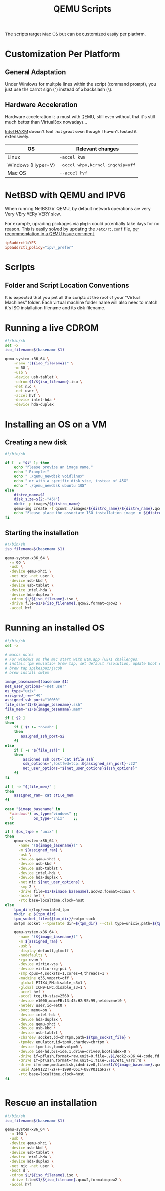 #+TITLE: QEMU Scripts

The scripts target Mac OS but can be customized easily per platform.

* Customization Per Platform

** General Adaptation

Under Windows for multiple lines within the script (command prompt), you just use the carrot sign (=^=) instead of a backslash (=\=).

** Hardware Acceleration

Hardware acceleration is a must with QEMU, still even without that it's still much better than VirtualBox nowadays...

[[https://www.qemu.org/2017/11/22/haxm-usage-windows/][Intel HAXM]] doesn't feel that great even though I haven't tested it extensively.

|-------------------+----------------------------------|
| OS                | Relevant changes                 |
|-------------------+----------------------------------|
| Linux             | =-accel kvm=                     |
| Windows (Hyper-V) | =-accel whpx,kernel-irqchip=off= |
| Mac OS            | =--accel hvf=                    |
|-------------------+----------------------------------|

* NetBSD with QEMU and IPV6

When running NetBSD in QEMU, by default network operations are very Very VEry VERy VERY slow.

For example, uprading packages via =pkgin= could potentially take days for no reason. This is easily solved by updating the =/etc/rc.conf= file, [[https://gitlab.com/qemu-project/qemu/-/issues/985][per recommendation in a QEMU issue comment]].

#+begin_src conf
  ip6addrctl=YES
  ip6addrctl_policy="ipv4_prefer"
#+end_src

* Scripts

** Folder and Script Location Conventions

It is expected that you put all the scripts at the root of your "Virtual Machines" folder. Each virtual machine folder name will also need to match it's ISO installation filename and its disk filename.

[[./images/qemu_folder_conventions.png]]


* Running a live CDROM

#+begin_src sh
  #!/bin/sh
  set -x
  iso_filename=$(basename $1)

  qemu-system-x86_64 \
      -name "(${iso_filename})" \
      -m 5G \
      -usb \
      -device usb-tablet \
      -cdrom $1/${iso_filename}.iso \
      -net nic \
      -net user \
      -accel hvf \
      -device intel-hda \
      -device hda-duplex 

#+end_src

* Installing an OS on a VM

** Creating a new disk

#+begin_src sh
  #!/bin/sh

  if [ -z "$1" ]; then
      echo "Please provide an image name."
      echo " Example:"
      echo " ./qemu_newdisk voidlinux"
      echo " or with a specific disk size, instead of 45G"
      echo " ./qemu_newdisk ubuntu 10G"
  else    
      distro_name=$1
      disk_size=${2:-"45G"}
      mkdir -p images/${distro_name}
      qemu-img create -f qcow2 ./images/${distro_name}/${distro_name}.qcow2 ${disk_size}
      echo "Please place the associate ISO installation image in ${distro_name}/${distro_name}.iso"
  fi

#+end_src

** Starting the installation

#+begin_src sh
  #!/bin/sh
  iso_filename=$(basename $1)

  qemu-system-x86_64 \
    -m 8G \
    -usb \
    -device qemu-xhci \
    -net nic -net user \
    -device usb-kbd \
    -device usb-tablet \
    -device intel-hda \
    -device hda-duplex \
    -cdrom $1/${iso_filename}.iso \
    -drive file=$1/${iso_filename}.qcow2,format=qcow2 \
    -accel hvf

#+end_src

* Running an installed OS

#+begin_src sh
    #!/bin/sh
    set -x

    # macos notes
    # For windows on the mac start with utm.app (UEFI challenges)
    # install tpm emulation brew tap, set default resolution, update boot order, adjust boot index, install virtio drivers
    # brew tap spikespaz/jacob
    # brew install swtpm

    image_basename=$(basename $1)
    net_user_options="-net user"
    os_type="unix"
    assigned_ram="4G"
    assigned_ssh_port="10050"
    file_ssh="$1/${image_basename}.ssh"
    file_mem="$1/${image_basename}.mem"

    if [ $2 ]
    then
        if [ $2 != "nossh" ]
        then
           assigned_ssh_port=$2
        fi
    else
        if [ -e "${file_ssh}" ]
        then
            assigned_ssh_port=`cat $file_ssh`
            ssh_options=",hostfwd=tcp::${assigned_ssh_port}-:22"
            net_user_options="${net_user_options}${ssh_options}"
        fi
    fi

    if [ -e "${file_mem}" ]
    then
        assigned_ram=`cat $file_mem`
    fi

    case "$image_basename" in
      ,*windows*) os_type="windows" ;;
      ,*)         os_type="unix"    ;;
    esac

    if [ $os_type = "unix" ]
    then
        qemu-system-x86_64 \
          -name "(${image_basename})" \
          -m ${assigned_ram} \
          -usb \
          -device qemu-xhci \
          -device usb-kbd \
          -device usb-tablet \
          -device intel-hda \
          -device hda-duplex \
          -net nic ${net_user_options} \
          -smp 2 \
          -drive file=$1/${image_basename}.qcow2,format=qcow2 \
          -accel hvf \
          -rtc base=localtime,clock=host
    else
        tpm_dir=/tmp/emulated_tpm
        mkdir -p ${tpm_dir}
        tpm_socket_file=${tpm_dir}/swtpm-sock
        swtpm socket --tpmstate dir=${tpm_dir} --ctrl type=unixio,path=${tpm_socket_file} --log level=20 --tpm2&

        qemu-system-x86_64 \
          -name "(${image_basename})" \
          -m ${assigned_ram} \
          -usb \
          -display default,gl=off \
          -nodefaults \
          -vga none \
          -device virtio-vga \
          -device virtio-rng-pci \
          -smp cpus=4,sockets=1,cores=4,threads=1 \
          -machine q35,vmport=off \
          -global PIIX4_PM.disable_s3=1 \
          -global ICH9-LPC.disable_s3=1 \
          -accel hvf \
          -accel tcg,tb-size=2560 \
          -device e1000,mac=FB:13:45:H2:9E:99,netdev=net0 \
          -netdev user,id=net0 \
          -boot menu=on \
          -device intel-hda \
          -device hda-duplex \
          -device qemu-xhci \
          -device usb-kbd \
          -device usb-tablet \
          -chardev socket,id=chrtpm,path=${tpm_socket_file} \
          -tpmdev emulator,id=tpm0,chardev=chrtpm \
          -device tpm-tis,tpmdev=tpm0 \
          -device ide-hd,bus=ide.1,drive=drive0,bootindex=0 \
          -drive if=pflash,format=raw,unit=0,file=./$1/edk2-x86_64-code.fd,readonly=on \
          -drive if=pflash,format=raw,unit=1,file=./$1/efi_vars.fd \
          -drive if=none,media=disk,id=drive0,file=$1/${image_basename}.qcow2,cache=writethrough \
          -uuid A6F9122T-ZFFF-199R-Q5I7-U87POI1GF27P \
          -rtc base=localtime,clock=host
    fi


#+end_src

* Rescue an installation

#+begin_src sh
  #!/bin/sh
  iso_filename=$(basename $1)

  qemu-system-x86_64 \
    -m 10G \
    -usb \
    -device qemu-xhci \
    -device usb-kbd \
    -device usb-tablet \
    -device intel-hda \
    -device hda-duplex \
    -net nic -net user \
    -boot d \
    -cdrom $1/${iso_filename}.iso \
    -drive file=$1/${iso_filename}.qcow2,format=qcow2 \
    -accel hvf

#+end_src
